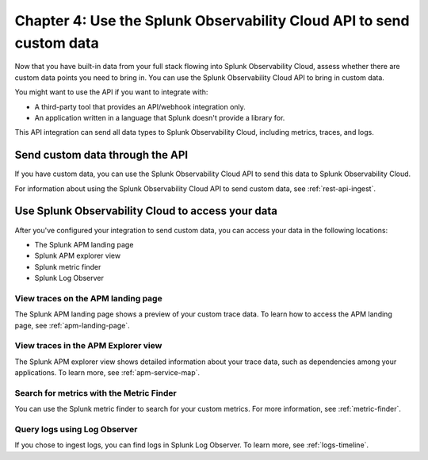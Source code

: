.. _api-onboarding:

************************************************************************
Chapter 4: Use the Splunk Observability Cloud API to send custom data
************************************************************************

.. meta:: 
    :description: Configure your integrations to send custom data to Splunk Observability Cloud through the API.

Now that you have built-in data from your full stack flowing into Splunk Observability Cloud, assess whether there are custom data points you need to bring in. You can use the Splunk Observability Cloud API to bring in custom data.

You might want to use the API if you want to integrate with:

- A third-party tool that provides an API/webhook integration only.
- An application written in a language that Splunk doesn't provide a library for.

This API integration can send all data types to Splunk Observability Cloud, including metrics, traces, and logs.

Send custom data through the API
==============================================================

If you have custom data, you can use the Splunk Observability Cloud API to send this data to Splunk Observability Cloud.

For information about using the Splunk Observability Cloud API to send custom data, see :ref:`rest-api-ingest`.

Use Splunk Observability Cloud to access your data
==============================================================

After you've configured your integration to send custom data, you can access your data in the following locations:

* The Splunk APM landing page
* Splunk APM explorer view
* Splunk metric finder
* Splunk Log Observer

View traces on the APM landing page
-----------------------------------------

The Splunk APM landing page shows a preview of your custom trace data. To learn how to access the APM landing page, see :ref:`apm-landing-page`.

View traces in the APM Explorer view
------------------------------------------

The Splunk APM explorer view shows detailed information about your trace data, such as dependencies among your applications. To learn more, see :ref:`apm-service-map`.

Search for metrics with the Metric Finder
---------------------------------------------------------------------

You can use the Splunk metric finder to search for your custom metrics. For more information, see :ref:`metric-finder`.

Query logs using Log Observer
----------------------------------------------------------

If you chose to ingest logs, you can find logs in Splunk Log Observer. To learn more, see :ref:`logs-timeline`.